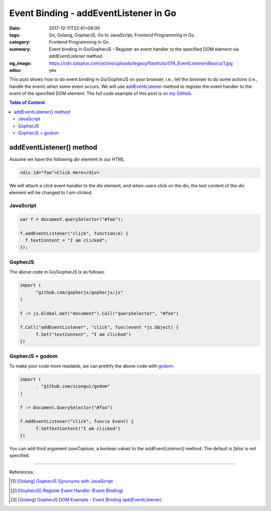 Event Binding - addEventListener in Go
######################################

:date: 2017-12-11T22:41+08:00
:tags: Go, Golang, GopherJS, Go to JavaScript, Frontend Programming in Go
:category: Frontend Programming in Go
:summary: Event binding in Go/GopherJS - Register an event handler to the
          specified DOM element via *addEventListener* method.
:og_image: https://cdn.tutsplus.com/active/uploads/legacy/flashtuts/074_EventListenersBasics/1.jpg
:adsu: yes


This post shows how to do event binding in Go/GopherJS on your browser, i.e.,
tell the browser to do some actions (i.e., handle the event) when some event
occurs. We will use addEventListener_ method to register the event handler to
the event of the specified DOM element.
The full code example of this post is `on my GitHub`_.

.. contents:: **Table of Content**

addEventListener() method
=========================

Assume we have the following *div* element in our HTML

.. code-block:: html

  <div id="foo">Click Here</div>

We will attach a *click* event handler to the *div* element, and when users
click on the div, the text content of the *div* element will be changed to
*I am clicked*.


JavaScript
++++++++++

.. code-block:: javascript

  var f = document.querySelector("#foo");

  f.addEventListener("click", function(e) {
    f.textContent = "I am clicked";
  });


GopherJS
++++++++

The above code in Go/GopherJS is as follows:

.. code-block:: go

  import (
  	"github.com/gopherjs/gopherjs/js"
  )

  f := js.Global.Get("document").Call("querySelector", "#foo")

  f.Call("addEventListener", "click", func(event *js.Object) {
  	f.Set("textContent", "I am clicked")
  })


GopherJS + godom
++++++++++++++++

To make your code more readable, we can prettify the above code with godom_:

.. code-block:: go

  import (
  	. "github.com/siongui/godom"
  )

  f := Document.QuerySelector("#foo")

  f.AddEventListener("click", func(e Event) {
  	f.SetTextContent("I am clicked")
  })

.. adsu:: 2

You can add third argument (*useCapture*, a boolean value) to the
*addEventListener()* method. The default is *false* is not specified.

----

References:

.. [1] `[Golang] GopherJS Synonyms with JavaScript <{filename}../../../2016/01/29/go-gopherjs-synonyms-with-javascript%en.rst>`_
.. [2] `[GopherJS] Register Event Handler (Event Binding) <{filename}../../../2016/06/07/gopherjs-register-event-handler-event-binding%en.rst>`_
.. [3] `[Golang] GopherJS DOM Example - Event Binding (addEventListener) <{filename}../../../2016/01/11/gopherjs-dom-example-event-binding-addEventListener%en.rst>`_

.. _GopherJS: http://www.gopherjs.org/
.. _JavaScript: https://en.wikipedia.org/wiki/JavaScript
.. _Go: https://golang.org/
.. _godom: https://github.com/siongui/godom
.. _addEventListener: https://www.google.com/search?q=addEventListener
.. _on my GitHub: https://github.com/siongui/frontend-programming-in-go/tree/master/005-addEventListener
